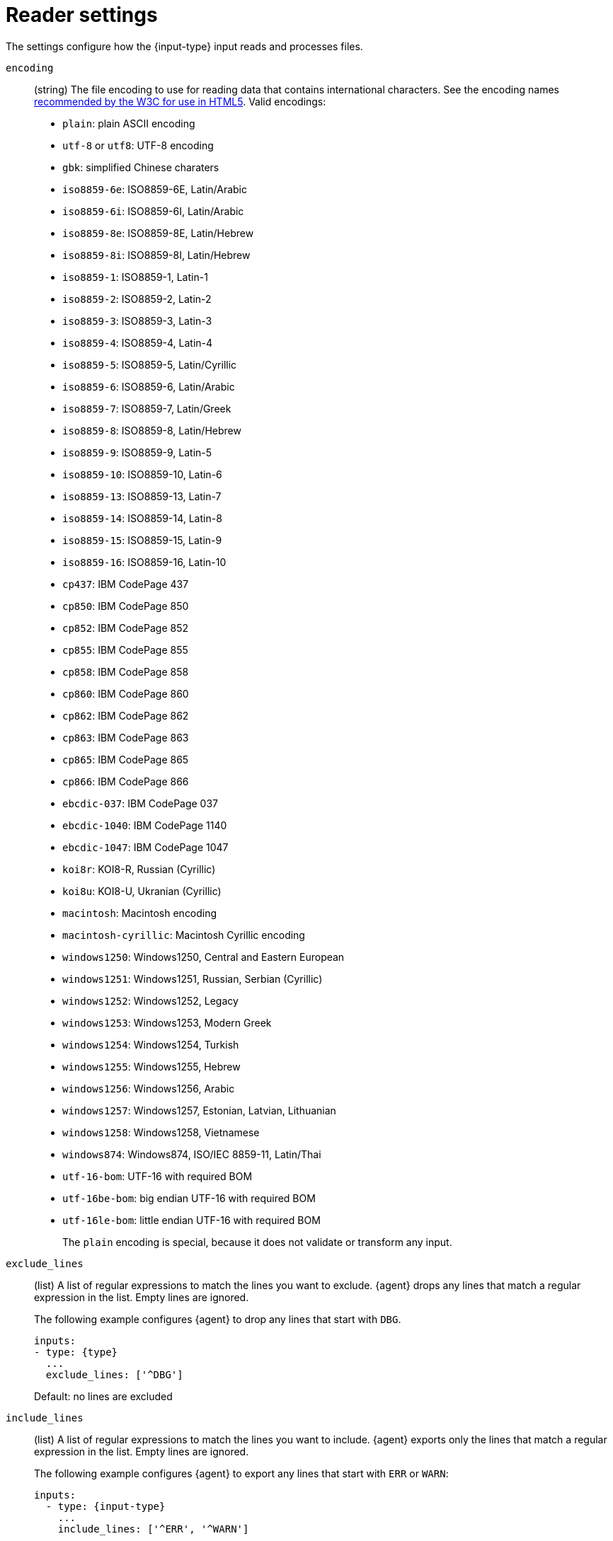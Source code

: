[id="input-{input-type}-settings"]
= Reader settings

The settings configure how the +{input-type}+ input reads and processes files.

[id="input-{input-type}-encoding-setting"]
`encoding`::
(string) The file encoding to use for reading data that contains international
characters. See the encoding names http://www.w3.org/TR/encoding/[recommended by
the W3C for use in HTML5]. Valid encodings:
+
	* `plain`: plain ASCII encoding
	* `utf-8` or `utf8`: UTF-8 encoding
	* `gbk`: simplified Chinese charaters
	* `iso8859-6e`: ISO8859-6E, Latin/Arabic
	* `iso8859-6i`: ISO8859-6I, Latin/Arabic
	* `iso8859-8e`: ISO8859-8E, Latin/Hebrew
	* `iso8859-8i`: ISO8859-8I, Latin/Hebrew
	* `iso8859-1`: ISO8859-1, Latin-1
	* `iso8859-2`: ISO8859-2, Latin-2
	* `iso8859-3`: ISO8859-3, Latin-3
	* `iso8859-4`: ISO8859-4, Latin-4
	* `iso8859-5`: ISO8859-5, Latin/Cyrillic
	* `iso8859-6`: ISO8859-6, Latin/Arabic
	* `iso8859-7`: ISO8859-7, Latin/Greek
	* `iso8859-8`: ISO8859-8, Latin/Hebrew
	* `iso8859-9`: ISO8859-9, Latin-5
	* `iso8859-10`: ISO8859-10, Latin-6
	* `iso8859-13`: ISO8859-13, Latin-7
	* `iso8859-14`: ISO8859-14, Latin-8
	* `iso8859-15`: ISO8859-15, Latin-9
	* `iso8859-16`: ISO8859-16, Latin-10
	* `cp437`: IBM CodePage 437
	* `cp850`: IBM CodePage 850
	* `cp852`: IBM CodePage 852
	* `cp855`: IBM CodePage 855
	* `cp858`: IBM CodePage 858
	* `cp860`: IBM CodePage 860
	* `cp862`: IBM CodePage 862
	* `cp863`: IBM CodePage 863
	* `cp865`: IBM CodePage 865
	* `cp866`: IBM CodePage 866
	* `ebcdic-037`: IBM CodePage 037
	* `ebcdic-1040`: IBM CodePage 1140
	* `ebcdic-1047`: IBM CodePage 1047
	* `koi8r`: KOI8-R, Russian (Cyrillic)
	* `koi8u`: KOI8-U, Ukranian (Cyrillic)
	* `macintosh`: Macintosh encoding
	* `macintosh-cyrillic`: Macintosh Cyrillic encoding
	* `windows1250`: Windows1250, Central and Eastern European
	* `windows1251`: Windows1251, Russian, Serbian (Cyrillic)
	* `windows1252`: Windows1252, Legacy
	* `windows1253`: Windows1253, Modern Greek
	* `windows1254`: Windows1254, Turkish
	* `windows1255`: Windows1255, Hebrew
	* `windows1256`: Windows1256, Arabic
	* `windows1257`: Windows1257, Estonian, Latvian, Lithuanian
	* `windows1258`: Windows1258, Vietnamese
	* `windows874`:  Windows874, ISO/IEC 8859-11, Latin/Thai
	* `utf-16-bom`: UTF-16 with required BOM
	* `utf-16be-bom`: big endian UTF-16 with required BOM
	* `utf-16le-bom`: little endian UTF-16 with required BOM
+
The `plain` encoding is special, because it does not validate or transform any
input.

[id="input-{input-type}-exclude_lines-setting"]
`exclude_lines`::
(list) A list of regular expressions to match the lines you want to
exclude. {agent} drops any lines that match a regular expression in the
list. Empty lines are ignored.
+
The following example configures {agent} to drop any lines that start with
`DBG`.
+
[source,yaml]
----
inputs:
- type: {type}
  ...
  exclude_lines: ['^DBG']
----
+
Default: no lines are excluded

//See <<regexp-support>> for a list of supported regexp patterns.

[id="input-{input-type}-include_lines-setting"]
`include_lines`::
(list) A list of regular expressions to match the lines you want to
include. {agent} exports only the lines that match a regular expression in
the list. Empty lines are ignored.
+
The following example configures {agent} to export any lines that start
with `ERR` or `WARN`:
+
[source,yaml]
----
inputs:
  - type: {input-type}
    ...
    include_lines: ['^ERR', '^WARN']
----
+
NOTE: If both `include_lines` and `exclude_lines` are defined, {agent}
executes `include_lines` first and then executes `exclude_lines`. The order in
which the two settings are defined doesn't matter. The `include_lines` setting
will always be executed before the `exclude_lines` setting, even if
`exclude_lines` appears before `include_lines` in the config file.
+
The following example exports all log lines that contain `sometext`,
except for lines that begin with `DBG` (debug messages):
+
[source,yaml]
----
inputs:
  - type: {input-type}
    ...
    include_lines: ['sometext']
    exclude_lines: ['^DBG']
----
+
Default: all lines are exported

//See <<regexp-support>> for a list of supported regexp patterns.

[id="input-{input-type}-buffer_size-setting"]
`buffer_size`::
(int) The size in bytes of the buffer that each harvester uses when fetching a
file.
+
Default: `16384`

[id="input-{input-type}-message_max_bytes-setting"]
`message_max_bytes`::
(int) The maximum number of bytes that a single log message can have. All bytes
after `mesage_max_bytes` are discarded and not sent.
+
Default: `10485760` (10 MB)

[id="input-{input-type}-parsers-setting"]
`parsers`::
(list) A list of parsers to pass the log line through.
+
Available parsers:
+
* `multiline`
* `ndjson`
* `container`
* `syslog`
+
In this example, {agent} is reading multiline messages that consist of three
lines and are encapsulated in single-line JSON objects. The multiline message is
stored under the key `msg`.
+
[source,yaml]
----
inputs:
- type: {type}
  ...
  parsers:
    - ndjson:
        target: ""
        message_key: msg
    - multiline:
        type: count
        count_lines: 3
----

The following parsers are available under the `parsers` setting:

[id="input-{input-type}-multiline-setting"]
`multiline`::
Parser that controls how {agent} deals with log messages that span multiple
lines.

//See <<multiline-examples>> for more information about configuring
//multiline settings.

[id="input-{input-type}-ndjson-setting"]
`ndjson`::
Parser that decodes logs structured as JSON messages. {agent} processes the
logs line by line, so the JSON decoding only works if there is one JSON object
per message.
+
The decoding happens before line filtering. You can combine JSON decoding with
filtering by configuring the `message_key` setting. This can be helpful in
situations where the application logs are wrapped in JSON objects, like when
using Docker.
+
Example configuration:
+
[source,yaml]
----
- ndjson:
    target: ""
    add_error_key: true
    message_key: log
----
+
--
**`target`**::: The name of the new JSON object that will contain the parsed key
value pairs. If empty, the new keys are put under root.

**`overwrite_keys`**::: Values from the decoded JSON object overwrite the fields
that {agent} normally adds (type, source, offset, and so on.) in case of
conflicts. Turn off this setting if you want to keep previously added values.

**`expand_keys`**::: If this setting is enabled, {agent} will recursively
de-dot keys in the decoded JSON and expand them into a hierarchical object
structure. For example, `{"a.b.c": 123}` would be expanded into `{"a":{"b":{"c":123}}}`.
This setting should be set when the input is produced by an
https://github.com/elastic/ecs-logging[ECS logger].

**`add_error_key`**::: If this setting is specified, {agent} adds an
"error.message" and "error.type: json" key in case of JSON unmarshalling errors
or when a `message_key` is defined in the configuration but cannot be used.

**`message_key`**::: Optional configuration setting that specifies a JSON key on
which to apply the line filtering and multiline settings. If specified, the key
must be at the top level in the JSON object and the value associated with the
key must be a string; otherwise no filtering or multiline aggregation will
occur.

**`document_id`**::: Optional configuration setting that specifies the JSON key to
set the document id. If configured, the field will be removed from the original
JSON document and stored in `@metadata._id`

**`ignore_decoding_error`**::: Optional configuration setting that specifies if
JSON decoding errors should be logged or not. If set to true, errors will not
be logged. Default: `false`
--

[id="input-{input-type}-container-setting"]
`container`::
Parser that extracts information from container log files.
It parses lines into common message lines, extracting timestamps too.
+
--
**`stream`**::: Reads from the specified streams only: `all`, `stdout` or
`stderr`. Default: `all`.

**`format`**::: Use the given format when parsing logs: `auto`, `docker` or
`cri`. Default: `auto` (automatically detects the format).
--
+
To disable auto detection, configure any settings except `auto`.
+
The following snippet configures {agent} to read the `stdout` stream from
all containers under the default Kubernetes logs path:
+
[source,yaml]
----
  paths:
    - "/var/log/containers/*.log"
  parsers:
    - container:
        stream: stdout
----

[id="input-{input-type}-sylog-setting"]
`syslog`::
Parser that parses RFC 3146 and/or RFC 5424 formatted syslog messages.
+
--
The supported configuration settings are:

*`format`*::: (Optional) The syslog format to use, `rfc3164`, or `rfc5424`. To
automatically detect the format from the log entries, set this option to `auto`.
Default: `auto`.

*`timezone`*::: (Optional) IANA time zone name (such as `America/New York`) or a
fixed time offset (such as `+0200`) to use when parsing syslog timestamps that
do not contain a time zone. Default: `Local` (uses the machine's local time
zone).

*`log_errors`*::: (Optional) If `true`, the parser logs syslog parsing errors.
Defaults: `false`.

*`add_error_key`*::: (Optional) If `true`, the parser adds or appends to an
`error.message` key with the parsing error that was encountered. Default:
`true`.

Example configuration:

[source,yaml]
-------------------------------------------------------------------------------
- syslog:
    format: rfc3164
    timezone: America/Chicago
    log_errors: true
    add_error_key: true
-------------------------------------------------------------------------------

*Timestamps*

The RFC 3164 format accepts the following forms of timestamps:

* Local timestamp (`Mmm dd hh:mm:ss`):
** `Jan 23 14:09:01`
* RFC-3339*:
** `2003-10-11T22:14:15Z`
** `2003-10-11T22:14:15.123456Z`
** `2003-10-11T22:14:15-06:00`
** `2003-10-11T22:14:15.123456-06:00`

NOTE: The local timestamp (for example, `Jan 23 14:09:01`) that accompanies an
RFC 3164 message lacks year and time zone information. The time zone will be
enriched using the `timezone` configuration option, and the year will be
enriched using the {agent} system's local time (accounting for time
zones). Because of this, it is possible for messages to appear in the future. An
example of when this might happen is logs generated on December 31 2021 are
ingested on January 1 2022. The logs would be enriched with the year 2022
instead of 2021.

The RFC 5424 format accepts the following forms of timestamps:

* RFC-3339:
** `2003-10-11T22:14:15Z`
** `2003-10-11T22:14:15.123456Z`
** `2003-10-11T22:14:15-06:00`
** `2003-10-11T22:14:15.123456-06:00`

Formats with an asterisk (*) are a non-standard allowance.
--
